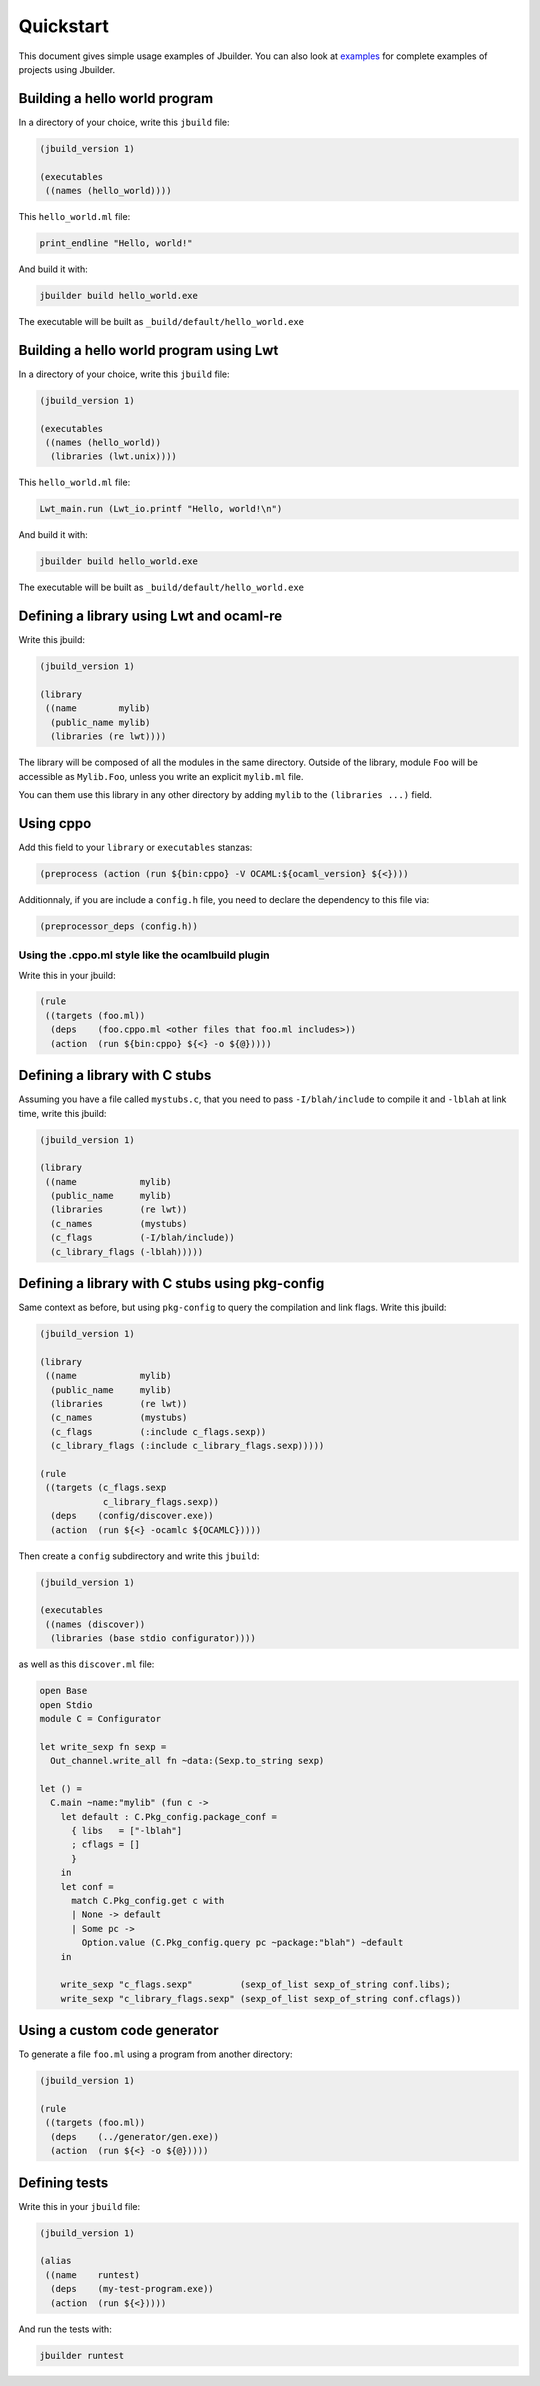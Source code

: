 **********
Quickstart
**********

This document gives simple usage examples of Jbuilder. You can also look at
`examples <https://github.com/janestreet/jbuilder/tree/master/example>`__ for
complete examples of projects using Jbuilder.

Building a hello world program
==============================

In a directory of your choice, write this ``jbuild`` file:

.. code:: scheme

    (jbuild_version 1)

    (executables
     ((names (hello_world))))

This ``hello_world.ml`` file:

.. code:: ocaml

    print_endline "Hello, world!"

And build it with:

.. code:: bash

    jbuilder build hello_world.exe

The executable will be built as ``_build/default/hello_world.exe``

Building a hello world program using Lwt
========================================

In a directory of your choice, write this ``jbuild`` file:

.. code:: scheme

    (jbuild_version 1)

    (executables
     ((names (hello_world))
      (libraries (lwt.unix))))

This ``hello_world.ml`` file:

.. code:: scheme

    Lwt_main.run (Lwt_io.printf "Hello, world!\n")

And build it with:

.. code:: bash

    jbuilder build hello_world.exe

The executable will be built as ``_build/default/hello_world.exe``

Defining a library using Lwt and ocaml-re
=========================================

Write this jbuild:

.. code:: scheme

    (jbuild_version 1)

    (library
     ((name        mylib)
      (public_name mylib)
      (libraries (re lwt))))

The library will be composed of all the modules in the same directory.
Outside of the library, module ``Foo`` will be accessible as
``Mylib.Foo``, unless you write an explicit ``mylib.ml`` file.

You can them use this library in any other directory by adding ``mylib``
to the ``(libraries ...)`` field.

Using cppo
==========

Add this field to your ``library`` or ``executables`` stanzas:

.. code:: scheme

    (preprocess (action (run ${bin:cppo} -V OCAML:${ocaml_version} ${<})))

Additionnaly, if you are include a ``config.h`` file, you need to
declare the dependency to this file via:

.. code:: scheme

    (preprocessor_deps (config.h))

Using the .cppo.ml style like the ocamlbuild plugin
---------------------------------------------------

Write this in your jbuild:

.. code:: scheme

    (rule
     ((targets (foo.ml))
      (deps    (foo.cppo.ml <other files that foo.ml includes>))
      (action  (run ${bin:cppo} ${<} -o ${@}))))

Defining a library with C stubs
===============================

Assuming you have a file called ``mystubs.c``, that you need to pass
``-I/blah/include`` to compile it and ``-lblah`` at link time, write
this jbuild:

.. code:: scheme

    (jbuild_version 1)

    (library
     ((name            mylib)
      (public_name     mylib)
      (libraries       (re lwt))
      (c_names         (mystubs)
      (c_flags         (-I/blah/include))
      (c_library_flags (-lblah)))))

Defining a library with C stubs using pkg-config
================================================

Same context as before, but using ``pkg-config`` to query the
compilation and link flags. Write this jbuild:

.. code:: scheme

    (jbuild_version 1)

    (library
     ((name            mylib)
      (public_name     mylib)
      (libraries       (re lwt))
      (c_names         (mystubs)
      (c_flags         (:include c_flags.sexp))
      (c_library_flags (:include c_library_flags.sexp)))))

    (rule
     ((targets (c_flags.sexp
                c_library_flags.sexp))
      (deps    (config/discover.exe))
      (action  (run ${<} -ocamlc ${OCAMLC}))))

Then create a ``config`` subdirectory and write this ``jbuild``:

.. code:: scheme

    (jbuild_version 1)

    (executables
     ((names (discover))
      (libraries (base stdio configurator))))

as well as this ``discover.ml`` file:

.. code:: ocaml

    open Base
    open Stdio
    module C = Configurator

    let write_sexp fn sexp =
      Out_channel.write_all fn ~data:(Sexp.to_string sexp)

    let () =
      C.main ~name:"mylib" (fun c ->
        let default : C.Pkg_config.package_conf =
          { libs   = ["-lblah"]
          ; cflags = []
          }
        in
        let conf =
          match C.Pkg_config.get c with
          | None -> default
          | Some pc ->
            Option.value (C.Pkg_config.query pc ~package:"blah") ~default
        in

        write_sexp "c_flags.sexp"         (sexp_of_list sexp_of_string conf.libs);
        write_sexp "c_library_flags.sexp" (sexp_of_list sexp_of_string conf.cflags))

Using a custom code generator
=============================

To generate a file ``foo.ml`` using a program from another directory:

.. code:: scheme

    (jbuild_version 1)

    (rule
     ((targets (foo.ml))
      (deps    (../generator/gen.exe))
      (action  (run ${<} -o ${@}))))

Defining tests
==============

Write this in your ``jbuild`` file:

.. code:: scheme

    (jbuild_version 1)

    (alias
     ((name    runtest)
      (deps    (my-test-program.exe))
      (action  (run ${<}))))

And run the tests with:

.. code:: bash

    jbuilder runtest
